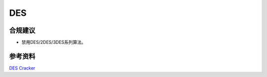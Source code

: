 DES
===




合规建议
--------

- 禁用DES/2DES/3DES系列算法。


参考资料
--------

`DES Cracker <https://w2.eff.org/Privacy/Crypto/Crypto_misc/DESCracker/HTML/19980716_eff_des_faq.html>`_

